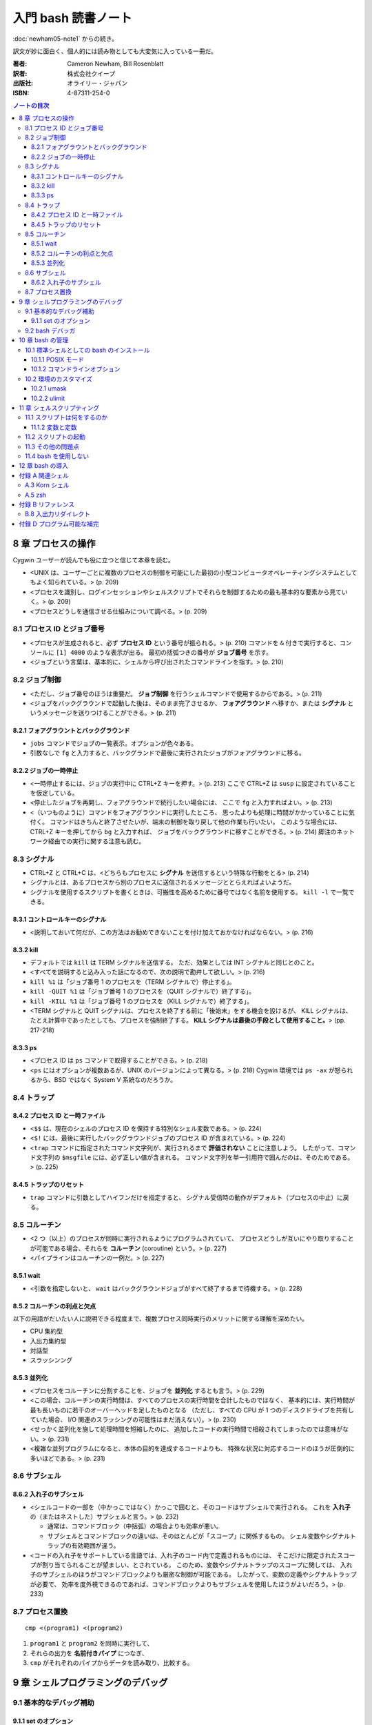 ======================================================================
入門 bash 読書ノート
======================================================================

:doc:`newham05-note1` からの続き。

訳文が妙に面白く、個人的には読み物としても大変気に入っている一冊だ。

:著者: Cameron Newham, Bill Rosenblatt
:訳者: 株式会社クイープ
:出版社: オライリー・ジャパン
:ISBN: 4-87311-254-0

.. contents:: ノートの目次

8 章 プロセスの操作
===================
Cygwin ユーザーが読んでも役に立つと信じて本章を読む。

* <UNIX は、ユーザーごとに複数のプロセスの制御を可能にした最初の小型コンピュータオペレーティングシステムとしてもよく知られている。> (p. 209)
* <プロセスを識別し、ログインセッションやシェルスクリプトでそれらを制御するための最も基本的な要素から見ていく。> (p. 209)
* <プロセスどうしを通信させる仕組みについて調べる。> (p. 209)

8.1 プロセス ID とジョブ番号
----------------------------
* <プロセスが生成されると、必ず **プロセス ID** という番号が振られる。> (p. 210)
  コマンドを ``&`` 付きで実行すると、コンソールに ``[1] 4000`` のような表示が出る。
  最初の括弧つきの番号が **ジョブ番号** を示す。
* <ジョブという言葉は、基本的に、シェルから呼び出されたコマンドラインを指す。> (p. 210)

8.2 ジョブ制御
--------------
* <ただし、ジョブ番号のほうは重要だ。
  **ジョブ制御** を行うシェルコマンドで使用するからである。> (p. 211)
* <ジョブをバックグラウンドで起動した後は、そのまま完了させるか、
  **フォアグラウンド** へ移すか、または
  **シグナル** というメッセージを送りつけることができる。> (p. 211)

8.2.1 フォアグラウントとバックグラウンド
~~~~~~~~~~~~~~~~~~~~~~~~~~~~~~~~~~~~~~~~
* ``jobs`` コマンドでジョブの一覧表示。オプションが色々ある。
* 引数なしで ``fg`` と入力すると、バックグランドで最後に実行されたジョブがフォアグラウンドに移る。

8.2.2 ジョブの一時停止
~~~~~~~~~~~~~~~~~~~~~~
* <一時停止するには、ジョブの実行中に CTRL+Z キーを押す。> (p. 213)
  ここで CTRL+Z は ``susp`` に設定されていることを仮定している。
* <停止したジョブを再開し、フォアグラウンドで続行したい場合には、
  ここで ``fg`` と入力すればよい。> (p. 213)
* <（いつものように）コマンドをフォアグラウンドに実行したところ、
  思ったよりも処理に時間がかかっていることに気付く。
  コマンドはきちんと終了させたいが、端末の制御を取り戻して他の作業も行いたい。
  このような場合には、CTRL+Z キーを押してから ``bg`` と入力すれば、
  ジョブをバックグラウンドに移すことができる。> (p. 214) 
  脚注のネットワーク経由での実行に関する注意も読む。

8.3 シグナル
------------
* CTRL+Z と CTRL+C は、<どちらもプロセスに **シグナル** を送信するという特殊な行動をとる> (p. 214)
* シグナルとは、あるプロセスから別のプロセスに送信されるメッセージととらえればよいようだ。
* シグナルを使用するスクリプトを書くときは、可搬性を高めるために番号ではなく名前を使用する。
  ``kill -l`` で一覧できる。

8.3.1 コントロールキーのシグナル
~~~~~~~~~~~~~~~~~~~~~~~~~~~~~~~~
* <説明しておいて何だが、この方法はお勧めできないことを付け加えておかなければならない。> (p. 216)

8.3.2 kill
~~~~~~~~~~
* デフォルトでは ``kill`` は TERM シグナルを送信する。
  ただ、効果としては INT シグナルと同じとのこと。
* <すべてを説明すると込み入った話になるので、次の説明で勘弁して欲しい。> (p. 216)
* ``kill %1`` は「ジョブ番号 1 のプロセスを（TERM シグナルで）停止する」。
* ``kill -QUIT %1`` は「ジョブ番号 1 のプロセスを（QUIT シグナルで）終了する」。
* ``kill -KILL %1`` は「ジョブ番号 1 のプロセスを（KILL シグナルで）終了する」。
* <TERM シグナルと QUIT シグナルは、プロセスを終了する前に「後始末」をする機会を設けるが、
  KILL シグナルは、たとえ計算中であったとしても、プロセスを強制終了する。
  **KILL シグナルは最後の手段として使用すること。**> (pp. 217-218)

8.3.3 ps
~~~~~~~~
* <プロセス ID は ``ps`` コマンドで取得することができる。> (p. 218)
* <``ps`` にはオプションが複数あるが、UNIX のバージョンによって異なる。> (p. 218)
  Cygwin 環境では ``ps -ax`` が怒られるから、BSD ではなく System V 系統なのだろうか。

8.4 トラップ
------------
8.4.2 プロセス ID と一時ファイル
~~~~~~~~~~~~~~~~~~~~~~~~~~~~~~~~
* <``$$`` は、現在のシェルのプロセス ID を保持する特別なシェル変数である。> (p. 224)
* <``$!`` には、最後に実行したバックグラウンドジョブのプロセス ID が含まれている。> (p. 224)
* <``trap`` コマンドに指定されたコマンド文字列が、実行されるまで **評価されない** ことに注意しよう。
  したがって、コマンド文字列の ``$msgfile`` には、必ず正しい値が含まれる。
  コマンド文字列を単一引用符で囲んだのは、そのためである。> (p. 225)

8.4.5 トラップのリセット
~~~~~~~~~~~~~~~~~~~~~~~~
* ``trap`` コマンドに引数としてハイフンだけを指定すると、
  シグナル受信時の動作がデフォルト（プロセスの中止）に戻る。

8.5 コルーチン
--------------
* <2 つ（以上）のプロセスが同時に実行されるようにプログラムされていて、
  プロセスどうしが互いにやり取りすることが可能である場合、それらを **コルーチン**
  (coroutine) という。> (p. 227)
* <パイプラインはコルーチンの一例だ。> (p. 227)

8.5.1 wait
~~~~~~~~~~
* <引数を指定しないと、
  ``wait`` はバックグラウンドジョブがすべて終了するまで待機する。> (p. 228)

8.5.2 コルーチンの利点と欠点
~~~~~~~~~~~~~~~~~~~~~~~~~~~~
以下の用語がだいたい人に説明できる程度まで、複数プロセス同時実行のメリットに関する理解を深めたい。

* CPU 集約型
* 入出力集約型
* 対話型
* スラッシンング

8.5.3 並列化
~~~~~~~~~~~~
* <プロセスをコルーチンに分割することを、ジョブを **並列化** するとも言う。> (p. 229)
* <この場合、コルーチンの実行時間は、すべてのプロセスの実行時間を合計したものではなく、
  基本的には、実行時間が最も長いものに若干のオーバーヘッドを足したものとなる
  （ただし、すべての CPU が 1 つのディスクドライブを共有していた場合、
  I/O 関連のスラッシングの可能性はまだ消えない）。> (p. 230)
* <せっかく並列化を施して処理時間を短縮したのに、
  追加したコードの実行時間で相殺されてしまったのでは意味がない。> (p. 231)
* <複雑な並列プログラムになると、本体の目的を達成するコードよりも、
  特殊な状況に対応するコードのほうが圧倒的に多いほどである。> (p. 231)

8.6 サブシェル
--------------
8.6.2 入れ子のサブシェル
~~~~~~~~~~~~~~~~~~~~~~~~
* <シェルコードの一部を（中かっこではなく）かっこで囲むと、そのコードはサブシェルで実行される。
  これを **入れ子** の（またはネストした）サブシェルと言う。> (p. 232)

  * 通常は、コマンドブロック（中括弧）の場合よりも効率が悪い。
  * サブシェルとコマンドブロックの違いは、そのほとんどが「スコープ」に関係するもの。
    シェル変数やシグナルトラップの有効範囲が違う。

* <コードの入れ子をサポートしている言語では、入れ子のコード内で定義されるものには、
  そこだけに限定されたスコープが割り当てられることが望ましい、とされている。
  このため、変数やシグナルトラップのスコープに関しては、
  入れ子のサブシェルのほうがコマンドブロックよりも厳密な制御が可能である。
  したがって、変数の定義やシグナルトラップが必要で、
  効率を度外視できるのであれば、コマンドブロックよりもサブシェルを使用したほうがよいだろう。> (p. 233)

8.7 プロセス置換
----------------
::

  cmp <(program1) <(program2)

1. ``program1`` と ``program2`` を同時に実行して、
2. それらの出力を **名前付きパイプ** につなぎ、
3. ``cmp`` がそれぞれのパイプからデータを読み取り、比較する。

9 章 シェルプログラミングのデバッグ
===================================
9.1 基本的なデバッグ補助
------------------------
9.1.1 set のオプション
~~~~~~~~~~~~~~~~~~~~~~
* 組み込み変数 ``PS4`` は ``set -o xtrace`` の出力行の先頭の文字列。
  展開レベル次第で、出力行の先頭の文字列の先頭に ``PS4`` の 1 文字目が付加される。

9.2 bash デバッガ
-----------------
* <プログラムにおいて実行を停止する場所を指定する。
  これを **ブレークポイント** という。> (p. 245)
* <プログラムにおいて指定された数の文を実行する。
  これを **ステップ実行** という。> (p. 245)
* <``exec`` に引数としてコマンドラインを渡すと、
  それらは現在のプログラム（同じプロセス）で実行される。
  したがって、 ``exec`` を実行するとシェルが **直ちに停止し、**
  ``exec`` の引数と置換される。> (p. 247)
  ``exec`` が危険な存在であることを指摘している。

10 章 bash の管理
=================
10.1 標準シェルとしての bash のインストール
-------------------------------------------
* <1 行目では、 ``$PATH`` 環境変数を
  ``for`` ループの項目リストとして使用できるようにしている。> (p. 268)

::

  IFS=:
  for d in $PATH; do
      <何か処理>

10.1.1 POSIX モード
~~~~~~~~~~~~~~~~~~~
* POSIX は Portable Operating System Interface の略らしい。X はどこから？
* <``bash`` はデフォルトのモードでも POSIX にほぼ 100% 準拠している。
  POSIX へのこだわりがあるならば、 ``bash`` を POSIX モードで実行することができる。
  そのためには、 ``--posix`` オプションを指定するか、
  シェルで ``set -o posix`` を設定する。> (p. 269)

10.1.2 コマンドラインオプション
~~~~~~~~~~~~~~~~~~~~~~~~~~~~~~~
* 表 10-1 より、使えそうなものをノート：

-c string    *string* からコマンドを読み取る。
-i           対話型シェル。
-l, --login   ログインシェル。
--help       使用法を示すメッセージを表示する。
--noprofile  ``/etc/profile`` やユーザーの初期設定ファイルをロードしない。
--norc       対話型シェルの場合、 ``~/.bashrc`` をロードしない。
--rcfile file  対話型シェルの場合、 ``~/.bashrc`` の代わりに *file* をロードする。
--init-file file  同上。

* <コマンドラインで複数文字のオプションを指定する場合には、
  1 文字のオプションよりも前に指定しなければならない。> (p. 270)

10.2 環境のカスタマイズ
-----------------------
* ``bash`` は ``/etc/profile`` を読み込んでから ``~/.bash_profile`` を読み込む。
  ``umask`` や ``ulimit`` コマンドを使用するのは前者。

10.2.1 umask
~~~~~~~~~~~~
* <ここでは 8 進表記を使用して ``umask`` の説明をする。
  おそらく知っていると思うが、パーミッションの数字は、（左から右に）
  所有者、所有者が属するグループ、その他のユーザーへのパーミッションを表す。
  数字はそれぞれ 3 ビットで構成され、左から右に、
  読み取り、書き込み、実行のパーミッションを指定する。
  （ファイルがディレクトリの場合、「実行」パーミッションは「検索」パーミッションとなる。
  検索パーミッションとは、ディレクトリを移動したりファイルの一覧を取得したりするためのパーミッションである。> (p. 271)

10.2.2 ulimit
~~~~~~~~~~~~~
* ``ulimit`` コマンドで、ユーザーが利用できるシステムリソースに制限を設けることができる。

11 章 シェルスクリプティング
============================
本章では、<保守可能なシェルスクリプトを作成する方法を紹介> (p. 279) するようだ。

11.1 スクリプトは何をするのか
-----------------------------
11.1.2 変数と定数
~~~~~~~~~~~~~~~~~
* <ヘッダーとコメントは、コードを文書化するための方法の 1 つにすぎない。> (p. 281)
* <よい名前とは、短くてわかりやすいものである。（略）長い名前にしてはならない。
  （略）わかりやすい名前のメリットを帳消しにするほど、
  スクリプトを煩雑にするだけである。> (p. 281)

11.2 スクリプトの起動
---------------------
* <プログラマはユーザーの操作ができるだけ楽になるように努力しなければならない。> (p. 281)
* <Free Software Foundation では、GNU ソフトウェアを作成するためのガイドラインを公開し、
  UNIX ユーティリティの標準的な使用法を提案している。> (p. 282) URL が脚注にある。
* <注意しなければならない点が 1 つある。
  それは、ユーザーの環境において特定の環境変数が設定されていることを前提とする場合である。
  環境変数が設定されていることをあてにするくらいなら、
  スクリプトの設計を見直して、その値を引数として指定できるようにしたほうがよいだろう。> (p. 283)

11.3 その他の問題点
-------------------
``bash`` スクリプトに関するものだけノート。

* 必ず ``#!/bin/bash`` とすること。
* ホワイトスペースに注意する。等号の前後、開き括弧の後ろ、閉じ括弧の前が危ない。
* 評価演算子 ``[...]`` の使用に注意。 ``=`` なのか ``-eq`` なのか等。

11.4 bash を使用しない
----------------------
* 大量の処理をすばやく実行する場合や、
  数学的な計算を要する場合は C/C++ の使用を検討したり、
  システム間の可搬性を重視する場合は、
  Python や Perl のほうが適しているといった判断をすること。
  適材適所。

12 章 bash の導入
=================
Cygwin ユーザーである記者は特に読まなくてよい？

付録 A 関連シェル
=================
A.3 Korn シェル
---------------
* <唯一の欠点は、数年起きにしかアップグレードされないことだ。> (p. 302)
  とある。今でもそうなのだろうか。

A.5 zsh
-------
* <特に「パワーユーザー」にお勧めである。> (p. 303)

付録 B リファレンス
===================
B.8 入出力リダイレクト
----------------------
* 出力・エラーリダイレクトには ``&>file`` と ``>&file`` の 2 つの形式がある。
  後者のほうが望ましい。

付録 D プログラム可能な補完
===========================
* <補完メカニズムにフックを仕掛けて、
  2 章で説明した組み込みのテキスト補完機能を拡張するものである。> (p. 333)
* TAB キーが押されたときのシェルの対応を ``complete`` コマンドで指定する。

::

  # -A file が「補完するのはファイルリストだ」ということを指示する
  #
  # -X '!*.@(Z|gz|tgz)' がファイル名パターンのフィルターを指示する
  complete -A file -X '!*.@(Z|gz|tgz)' gunzip

* ``compgen`` は補完文字列を確認するのに利用できる。

::

  complete -A file -X '!*.@(Z|gz|tgz)'
